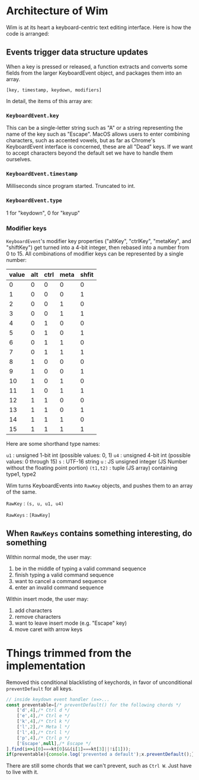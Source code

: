 * Architecture of Wim
Wim is at its heart a keyboard-centric text editing interface.  Here is how the code is arranged:

** Events trigger data structure updates
When a key is pressed or released, a function extracts and converts some fields from the larger KeyboardEvent object, and packages them into an array.

 =[key, timestamp, keydown, modifiers]= 

In detail, the items of this array are:

*** =KeyboardEvent.key=
This can be a single-letter string such as "A" or a string representing the name of the key such as "Escape".  MacOS allows users to enter combining characters, such as accented vowels, but as far as Chrome's KeyboardEvent interface is concerned, these are all "Dead" keys.  If we want to accept characters beyond the default set we have to handle them ourselves.

*** =KeyboardEvent.timestamp=
Milliseconds since program started.  Truncated to int.

*** =KeyboardEvent.type=
1 for "keydown", 0 for "keyup"

*** Modifier keys
=KeyboardEvent='s modifier key properties ("altKey", "ctrlKey", "metaKey", and "shiftKey") get turned into a 4-bit integer, then rebased into a number from 0 to 15.  All combinations of modifier keys can be represented by a single number:

| value | alt | ctrl | meta | shfit |
|-------+-----+------+------+-------|
|     0 |   0 |    0 |    0 |     0 |
|     1 |   0 |    0 |    0 |     1 |
|     2 |   0 |    0 |    1 |     0 |
|     3 |   0 |    0 |    1 |     1 |
|     4 |   0 |    1 |    0 |     0 |
|     5 |   0 |    1 |    0 |     1 |
|     6 |   0 |    1 |    1 |     0 |
|     7 |   0 |    1 |    1 |     1 |
|     8 |   1 |    0 |    0 |     0 |
|     9 |   1 |    0 |    0 |     1 |
|    10 |   1 |    0 |    1 |     0 |
|    11 |   1 |    0 |    1 |     1 |
|    12 |   1 |    1 |    0 |     0 |
|    13 |   1 |    1 |    0 |     1 |
|    14 |   1 |    1 |    1 |     0 |
|    15 |   1 |    1 |    1 |     1 |

Here are some shorthand type names:

=u1= : unsigned 1-bit int (possible values: 0, 1)
=u4= : unsigned 4-bit int (possible values: 0 through 15)
=s= : UTF-16 string
=u= : JS unsigned integer (JS Number without the floating point portion)
=(t1,t2)= : tuple (JS array) containing type1, type2

Wim turns KeyboardEvents into =RawKey= objects, and pushes them to an array of the same.

=RawKey= : =(s, u, u1, u4)=

=RawKeys= : =[RawKey]=

** When =RawKeys= contains something interesting, do something
Within normal mode, the user may:

1. be in the middle of typing a valid command sequence
2. finish typing a valid command sequence
3. want to cancel a command sequence
4. enter an invalid command sequence

Within insert mode, the user may:

1. add characters
2. remove characters
3. want to leave insert mode (e.g. "Escape" key)
4. move caret with arrow keys

* Things trimmed from the implementation
Removed this conditional blacklisting of keychords, in favor of unconditional =preventDefault= for all keys.

#+BEGIN_SRC javascript
// inside keydown event handler (x=>...
const preventable=[/* preventDefault() for the following chords */
    ['d',4],/* Ctrl d */
    ['e',4],/* Ctrl e */
    ['k',4],/* Ctrl k */
    ['l',2],/* Meta l */
    ['l',4],/* Ctrl l */
    ['p',4],/* Ctrl p */
    ['Escape',null],/* Escape */
].find(i=>i[0]===kt[0]&&(i[1]===kt[3]||!i[1]));
if(preventable){console.log('prevented a default');x.preventDefault();}
#+END_SRC

There are still some chords that we can't prevent, such as =Ctrl W=.  Just have to live with it.
